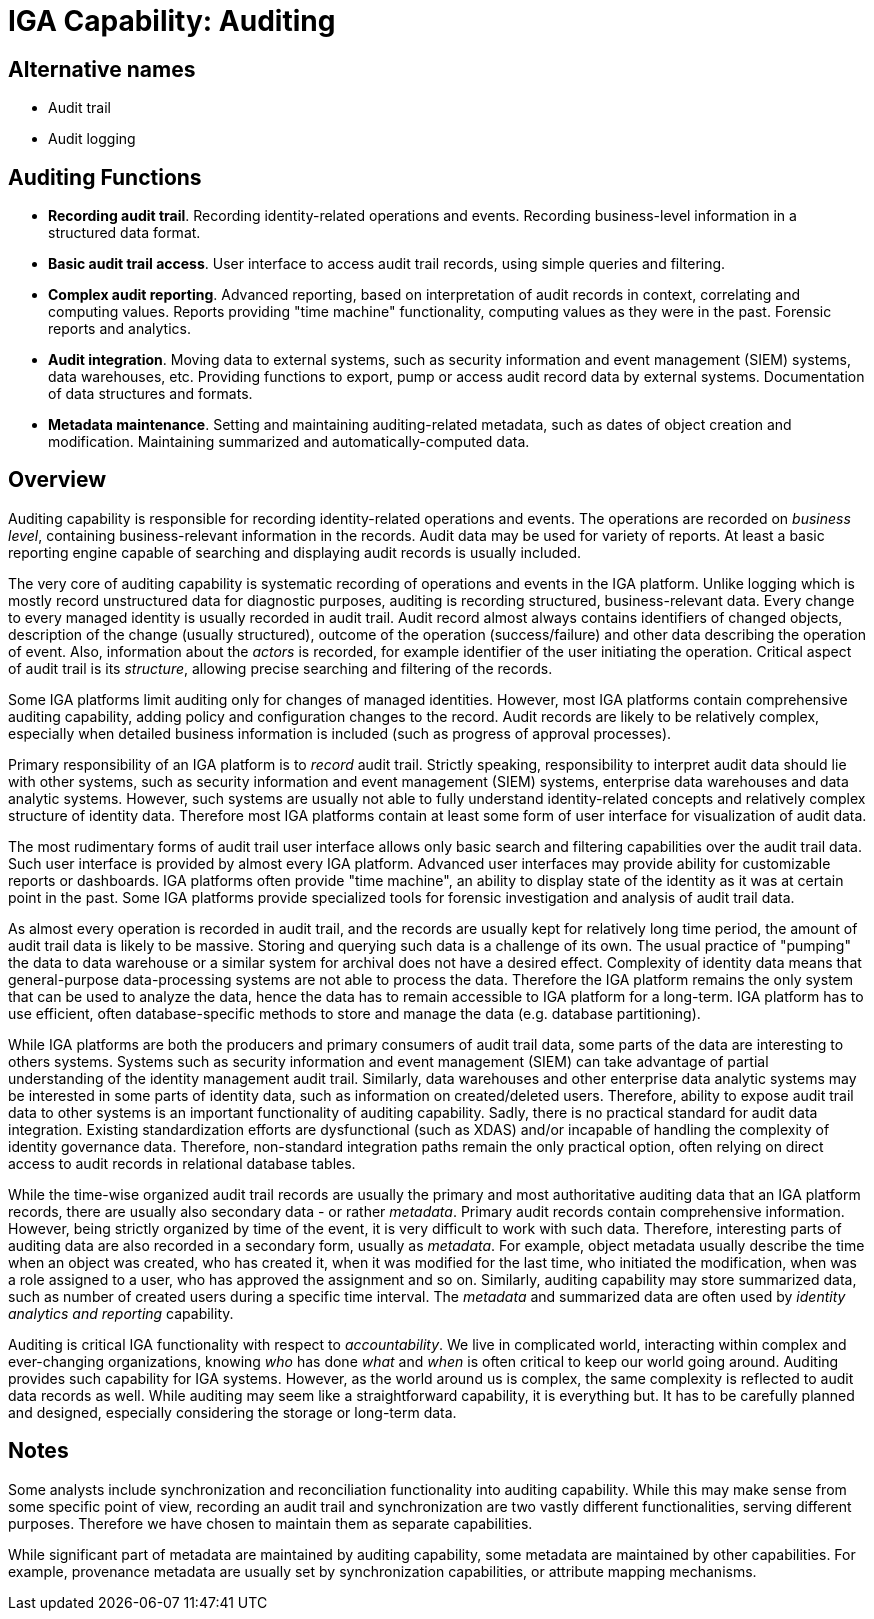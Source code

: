 = IGA Capability: Auditing
:page-nav-title: Auditing
:page-display-order: 180
:page-keywords: [ 'IGA' ]
:page-upkeep-status: green

== Alternative names

* Audit trail

* Audit logging

== Auditing Functions

* *Recording audit trail*.
Recording identity-related operations and events.
Recording business-level information in a structured data format.

* *Basic audit trail access*.
User interface to access audit trail records, using simple queries and filtering.

* *Complex audit reporting*.
Advanced reporting, based on interpretation of audit records in context, correlating and computing values.
Reports providing "time machine" functionality, computing values as they were in the past.
Forensic reports and analytics.

* *Audit integration*.
Moving data to external systems, such as security information and event management (SIEM) systems, data warehouses, etc.
Providing functions to export, pump or access audit record data by external systems.
Documentation of data structures and formats.

* *Metadata maintenance*.
Setting and maintaining auditing-related metadata, such as dates of object creation and modification.
Maintaining summarized and automatically-computed data.

== Overview

Auditing capability is responsible for recording identity-related operations and events.
The operations are recorded on _business level_, containing business-relevant information in the records.
Audit data may be used for variety of reports.
At least a basic reporting engine capable of searching and displaying audit records is usually included.

The very core of auditing capability is systematic recording of operations and events in the IGA platform.
Unlike logging which is mostly record unstructured data for diagnostic purposes, auditing is recording structured, business-relevant data.
Every change to every managed identity is usually recorded in audit trail.
Audit record almost always contains identifiers of changed objects, description of the change (usually structured), outcome of the operation (success/failure) and other data describing the operation of event.
Also, information about the _actors_ is recorded, for example identifier of the user initiating the operation.
Critical aspect of audit trail is its _structure_, allowing precise searching and filtering of the records.

Some IGA platforms limit auditing only for changes of managed identities.
However, most IGA platforms contain comprehensive auditing capability, adding policy and configuration changes to the record.
Audit records are likely to be relatively complex, especially when detailed business information is included (such as progress of approval processes).

Primary responsibility of an IGA platform is to _record_ audit trail.
Strictly speaking, responsibility to interpret audit data should lie with other systems, such as security information and event management (SIEM) systems, enterprise data warehouses and data analytic systems.
However, such systems are usually not able to fully understand identity-related concepts and relatively complex structure of identity data.
Therefore most IGA platforms contain at least some form of user interface for visualization of audit data.

The most rudimentary forms of audit trail user interface allows only basic search and filtering capabilities over the audit trail data.
Such user interface is provided by almost every IGA platform.
Advanced user interfaces may provide ability for customizable reports or dashboards.
IGA platforms often provide "time machine", an ability to display state of the identity as it was at certain point in the past.
Some IGA platforms provide specialized tools for forensic investigation and analysis of audit trail data.

As almost every operation is recorded in audit trail, and the records are usually kept for relatively long time period, the amount of audit trail data is likely to be massive.
Storing and querying such data is a challenge of its own.
The usual practice of "pumping" the data to data warehouse or a similar system for archival does not have a desired effect.
Complexity of identity data means that general-purpose data-processing systems are not able to process the data.
Therefore the IGA platform remains the only system that can be used to analyze the data, hence the data has to remain accessible to IGA platform for a long-term.
IGA platform has to use efficient, often database-specific methods to store and manage the data (e.g. database partitioning).

While IGA platforms are both the producers and primary consumers of audit trail data, some parts of the data are interesting to others systems.
Systems such as security information and event management (SIEM) can take advantage of partial understanding of the identity management audit trail.
Similarly, data warehouses and other enterprise data analytic systems may be interested in some parts of identity data, such as information on created/deleted users.
Therefore, ability to expose audit trail data to other systems is an important functionality of auditing capability.
Sadly, there is no practical standard for audit data integration.
Existing standardization efforts are dysfunctional (such as XDAS) and/or incapable of handling the complexity of identity governance data.
Therefore, non-standard integration paths remain the only practical option, often relying on direct access to audit records in relational database tables.

While the time-wise organized audit trail records are usually the primary and most authoritative auditing data that an IGA platform records, there are usually also secondary data - or rather _metadata_.
Primary audit records contain comprehensive information.
However, being strictly organized by time of the event, it is very difficult to work with such data.
Therefore, interesting parts of auditing data are also recorded in a secondary form, usually as _metadata_.
For example, object metadata usually describe the time when an object was created, who has created it, when it was modified for the last time, who initiated the modification, when was a role assigned to a user, who has approved the assignment and so on.
Similarly, auditing capability may store summarized data, such as number of created users during a specific time interval.
The _metadata_ and summarized data are often used by _identity analytics and reporting_ capability.

Auditing is critical IGA functionality with respect to _accountability_.
We live in complicated world, interacting within complex and ever-changing organizations, knowing _who_ has done _what_ and _when_ is often critical to keep our world going around.
Auditing provides such capability for IGA systems.
However, as the world around us is complex, the same complexity is reflected to audit data records as well.
While auditing may seem like a straightforward capability, it is everything but.
It has to be carefully planned and designed, especially considering the storage or long-term data.

== Notes

Some analysts include synchronization and reconciliation functionality into auditing capability.
While this may make sense from some specific point of view, recording an audit trail and synchronization are two vastly different functionalities, serving different purposes.
Therefore we have chosen to maintain them as separate capabilities.

While significant part of metadata are maintained by auditing capability, some metadata are maintained by other capabilities.
For example, provenance metadata are usually set by synchronization capabilities, or attribute mapping mechanisms.
